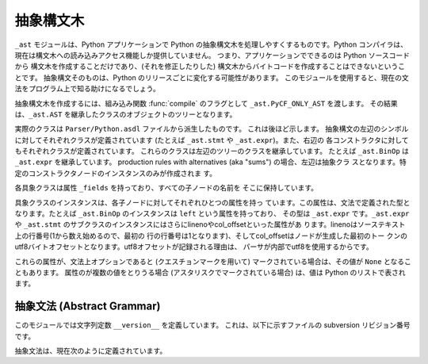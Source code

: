 .. % XXX Label can't be _ast?
.. % XXX Where should this section/chapter go?


.. _ast:

**********
抽象構文木
**********

.. sectionauthor:: Martin v. Löwis <martin@v.loewis.de>


.. versionadded:: 2.5

``_ast`` モジュールは、Python アプリケーションで Python の抽象構文木を処理しやすくするものです。Python コンパイラは、
現在は構文木への読み込みアクセス機能しか提供していません。 つまり、アプリケーションでできるのは Python ソースコードから
構文木を作成することだけであり、(それを修正したりした) 構文木からバイトコードを作成することはできないということです。 抽象構文そのものは、Python
のリリースごとに変化する可能性があります。 このモジュールを使用すると、現在の文法をプログラム上で知る助けになるでしょう。

抽象構文木を作成するには、組み込み関数 :func:`compile` のフラグとして ``_ast.PyCF_ONLY_AST`` を渡します。
その結果は、``_ast.AST`` を継承したクラスのオブジェクトのツリーとなります。

実際のクラスは ``Parser/Python.asdl`` ファイルから派生したものです。 これは後ほど示します。
抽象構文の左辺のシンボルに対してそれぞれクラスが定義されています (たとえば ``_ast.stmt`` や ``_ast.expr``)。また、右辺の
各コンストラクタに対してもそれぞれクラスが定義されています。 これらのクラスは左辺のツリーのクラスを継承しています。 たとえば ``_ast.BinOp`` は
``_ast.expr`` を継承しています。 production rules with alternatives (aka "sums")
の場合、左辺は抽象クラ スとなります。特定のコンストラクタノードのインスタンスのみが作成されま す。

各具象クラスは属性 ``_fields`` を持っており、すべての子ノードの名前を そこに保持しています。

具象クラスのインスタンスは、各子ノードに対してそれぞれひとつの属性を持っ ています。この属性は、文法で定義された型となります。たとえば
``_ast.BinOp`` のインスタンスは ``left`` という属性を持っており、 その型は ``_ast.expr``
です。``_ast.expr`` や ``_ast.stmt`` のサブクラスのインスタンスにはさらにlinenoやcol_offsetといった属性があ
ります。linenoはソーステキスト上の行番号(1から数え始めるので、最初の 行の行番号は1となります)、そしてcol_offsetはノードが生成した最初のトー
クンのutf8バイトオフセットとなります。utf8オフセットが記録される理由は、 パーサが内部でutf8を使用するからです。

これらの属性が、文法上オプションであると (クエスチョンマークを用いて) マークされている場合は、その値が ``None`` となることもあります。
属性のが複数の値をとりうる場合 (アスタリスクでマークされている場合) は、値は Python のリストで表されます。


抽象文法 (Abstract Grammar)
===========================

このモジュールでは文字列定数 ``__version__`` を定義しています。 これは、以下に示すファイルの subversion リビジョン番号です。

抽象文法は、現在次のように定義されています。


.. XXX includefile ../../Parser/Python.asdl
